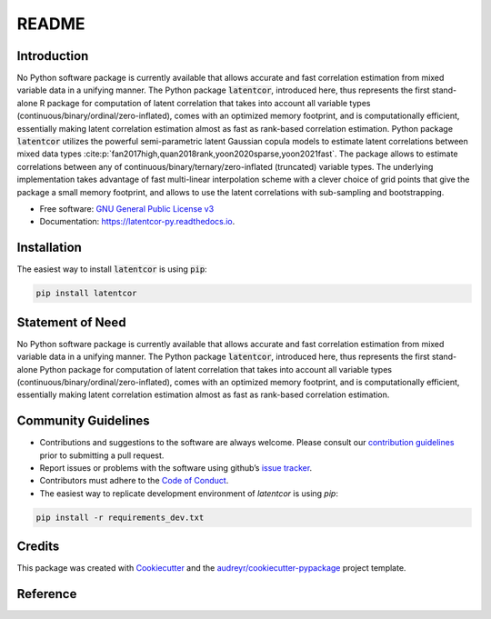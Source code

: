 README
======

Introduction
------------

No Python software package is currently available that allows accurate and fast correlation estimation from mixed variable data in a unifying manner. The Python package :code:`latentcor`, introduced here, thus represents the first stand-alone R package for computation of latent correlation that takes into account all variable types (continuous/binary/ordinal/zero-inflated), comes with an optimized memory footprint, and is computationally efficient, essentially making latent correlation estimation almost as fast as rank-based correlation estimation.
Python package :code:`latentcor` utilizes the powerful semi-parametric latent Gaussian copula models to estimate latent correlations between mixed data types :cite:p:`fan2017high,quan2018rank,yoon2020sparse,yoon2021fast`. The package allows to estimate correlations between any of continuous/binary/ternary/zero-inflated (truncated) variable types. The underlying implementation takes advantage of fast multi-linear interpolation scheme with a clever choice of grid points that give the package a small memory footprint, and allows to use the latent correlations with sub-sampling and bootstrapping.

* Free software: `GNU General Public License v3 <https://github.com/mingzehuang/latentcor_py/blob/master/LICENSE>`_
* Documentation: https://latentcor-py.readthedocs.io.

Installation
------------

The easiest way to install :code:`latentcor` is using :code:`pip`:

.. code::

    pip install latentcor

Statement of Need
-----------------

No Python software package is currently available that allows accurate and fast correlation estimation from mixed variable data in a unifying manner. The Python package :code:`latentcor`, introduced here, thus represents the first stand-alone Python package for computation of latent correlation that takes into account all variable types (continuous/binary/ordinal/zero-inflated), comes with an optimized memory footprint, 
and is computationally efficient, essentially making latent correlation estimation almost as fast as rank-based correlation estimation.

Community Guidelines
--------------------

* Contributions and suggestions to the software are always welcome. Please consult our `contribution guidelines <https://github.com/mingzehuang/latentcor_py/blob/master/CONTRIBUTING.rst>`_ prior to submitting a pull request.
* Report issues or problems with the software using github’s `issue tracker <https://github.com/mingzehuang/latentcor_py/issues>`_.
* Contributors must adhere to the `Code of Conduct <https://github.com/mingzehuang/latentcor_py/blob/master/CODE_OF_CONDUCT.rst>`_.
* The easiest way to replicate development environment of `latentcor` is using `pip`:

.. code::

    pip install -r requirements_dev.txt
    
Credits
-------

This package was created with Cookiecutter_ and the `audreyr/cookiecutter-pypackage`_ project template.

.. _Cookiecutter: https://github.com/audreyr/cookiecutter
.. _`audreyr/cookiecutter-pypackage`: https://github.com/audreyr/cookiecutter-pypackage

Reference
---------

.. bibliography::
